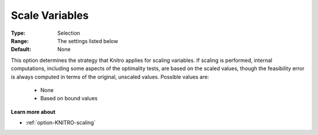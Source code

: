 .. _option-KNITRO-scale_variables:


Scale Variables
===============



:Type:	Selection	
:Range:	The settings listed below	
:Default:	None



This option determines the strategy that Knitro applies for scaling variables. If scaling is performed, internal computations, including some aspects of the optimality tests, are based on the scaled values, though the feasibility error is always computed in terms of the original, unscaled values. Possible values are:



    *	None
    *	Based on bound values




**Learn more about** 

*	:ref:`option-KNITRO-scaling` 
